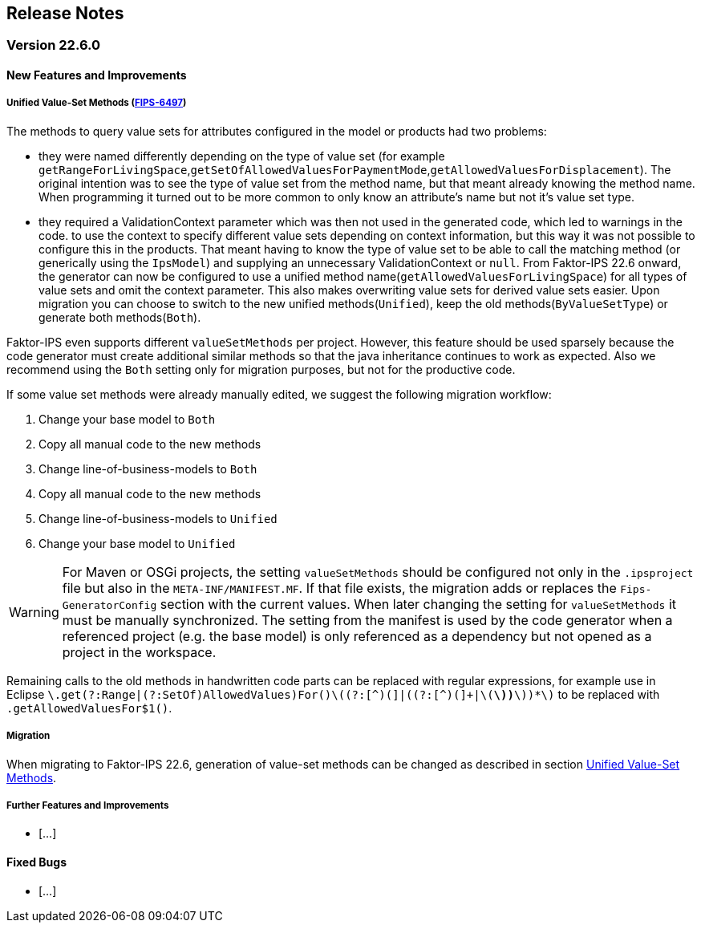 :jbake-title: Release Notes
:jbake-type: section
:jbake-status: published
:jbake-order: 10
:images-folder: ../{images}releasenotes/

== Release Notes

=== Version 22.6.0

==== New Features and Improvements

[[unified_valueset_methods]]
===== Unified Value-Set Methods (https://jira.faktorzehn.de/browse/FIPS-6497[FIPS-6497])
The methods to query value sets for attributes configured in the model or products had two problems:

 * they were named differently depending on the type of value set (for example `getRangeForLivingSpace`,`getSetOfAllowedValuesForPaymentMode`,`getAllowedValuesForDisplacement`). The original intention was to see the type of value set from the method name, but that meant already knowing the method name. When programming it turned out to be more common to only know an attribute's name but not it's value set type.
 * they required a ValidationContext parameter which was then not used in the generated code, which led to warnings in the code. to use the context to specify different value sets depending on context information, but this way it was not possible to configure this in the products. 
That meant having to know the type of value set to be able to call the matching method (or generically using the `IpsModel`) and supplying an unnecessary ValidationContext or `null`. 
From Faktor-IPS 22.6 onward, the generator can now be configured to use a unified method name(`getAllowedValuesForLivingSpace`) for all types of value sets and omit the context parameter. This also makes overwriting value sets for derived value sets easier.
Upon migration you can choose to switch to the new unified methods(`Unified`), keep the old methods(`ByValueSetType`) or generate both methods(`Both`). 

Faktor-IPS even supports different `valueSetMethods` per project. However, this feature should be used sparsely because the code generator must create additional similar methods so that the java inheritance continues to work as expected.
Also we recommend using the `Both` setting only for migration purposes, but not for the productive code.

If some value set methods were already manually edited, we suggest the following migration workflow:

 . Change your base model to `Both`
 . Copy all manual code to the new methods
 . Change line-of-business-models to `Both`
 . Copy all manual code to the new methods
 . Change line-of-business-models to `Unified`
 . Change your base model to `Unified`
  
WARNING: For Maven or OSGi projects, the setting `valueSetMethods` should be configured not only in the `.ipsproject` file but also in the `META-INF/MANIFEST.MF`. If that file exists, the migration adds or replaces the `Fips-GeneratorConfig` section with the current values. When later changing the setting for `valueSetMethods` it must be manually synchronized. The setting from the manifest is used by the code generator when a referenced project (e.g. the base model) is only referenced as a dependency but not opened as a project in the workspace.
 
Remaining calls to the old methods in handwritten code parts can be replaced with regular expressions, for example use in Eclipse `\.get(?:Range|(?:SetOf)AllowedValues)For([^(]+)\((?:[^)(]+|\((?:[^)(]+|\([^)(]*\))*\))*\)` to be replaced with `.getAllowedValuesFor$1()`.
 
===== Migration
When migrating to Faktor-IPS 22.6, generation of value-set methods can be changed as described in section <<unified_valueset_methods, Unified Value-Set Methods>>.


===== Further Features and Improvements

 * [...]

==== Fixed Bugs
 * [...]
 